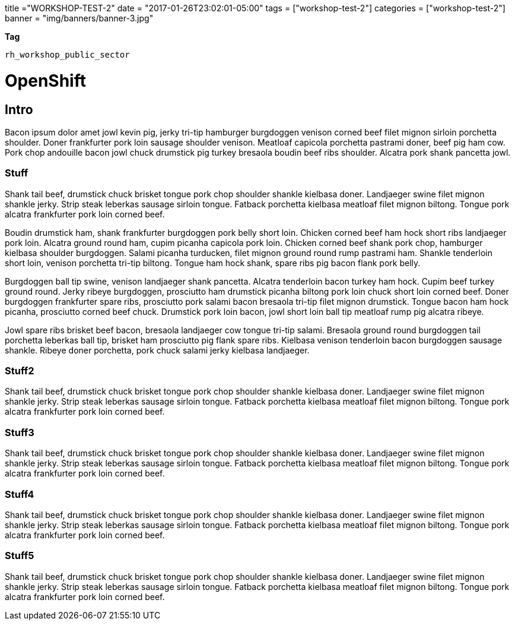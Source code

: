 +++
title ="WORKSHOP-TEST-2"
date = "2017-01-26T23:02:01-05:00"
tags = ["workshop-test-2"]
categories = ["workshop-test-2"]
banner = "img/banners/banner-3.jpg"
+++

toc::[]

*Tag*

`rh_workshop_public_sector`

= OpenShift

== Intro

Bacon ipsum dolor amet jowl kevin pig, jerky tri-tip hamburger burgdoggen venison corned beef filet mignon sirloin porchetta shoulder. Doner frankfurter pork loin sausage shoulder venison. Meatloaf capicola porchetta pastrami doner, beef pig ham cow. Pork chop andouille bacon jowl chuck drumstick pig turkey bresaola boudin beef ribs shoulder. Alcatra pork shank pancetta jowl.

=== Stuff

Shank tail beef, drumstick chuck brisket tongue pork chop shoulder shankle kielbasa doner. Landjaeger swine filet mignon shankle jerky. Strip steak leberkas sausage sirloin tongue. Fatback porchetta kielbasa meatloaf filet mignon biltong. Tongue pork alcatra frankfurter pork loin corned beef.

Boudin drumstick ham, shank frankfurter burgdoggen pork belly short loin. Chicken corned beef ham hock short ribs landjaeger pork loin. Alcatra ground round ham, cupim picanha capicola pork loin. Chicken corned beef shank pork chop, hamburger kielbasa shoulder burgdoggen. Salami picanha turducken, filet mignon ground round rump pastrami ham. Shankle tenderloin short loin, venison porchetta tri-tip biltong. Tongue ham hock shank, spare ribs pig bacon flank pork belly.

Burgdoggen ball tip swine, venison landjaeger shank pancetta. Alcatra tenderloin bacon turkey ham hock. Cupim beef turkey ground round. Jerky ribeye burgdoggen, prosciutto ham drumstick picanha biltong pork loin chuck short loin corned beef. Doner burgdoggen frankfurter spare ribs, prosciutto pork salami bacon bresaola tri-tip filet mignon drumstick. Tongue bacon ham hock picanha, prosciutto corned beef chuck. Drumstick pork loin bacon, jowl short loin ball tip meatloaf rump pig alcatra ribeye.

Jowl spare ribs brisket beef bacon, bresaola landjaeger cow tongue tri-tip salami. Bresaola ground round burgdoggen tail porchetta leberkas ball tip, brisket ham prosciutto pig flank spare ribs. Kielbasa venison tenderloin bacon burgdoggen sausage shankle. Ribeye doner porchetta, pork chuck salami jerky kielbasa landjaeger.

=== Stuff2

Shank tail beef, drumstick chuck brisket tongue pork chop shoulder shankle kielbasa doner. Landjaeger swine filet mignon shankle jerky. Strip steak leberkas sausage sirloin tongue. Fatback porchetta kielbasa meatloaf filet mignon biltong. Tongue pork alcatra frankfurter pork loin corned beef.

=== Stuff3

Shank tail beef, drumstick chuck brisket tongue pork chop shoulder shankle kielbasa doner. Landjaeger swine filet mignon shankle jerky. Strip steak leberkas sausage sirloin tongue. Fatback porchetta kielbasa meatloaf filet mignon biltong. Tongue pork alcatra frankfurter pork loin corned beef.

=== Stuff4

Shank tail beef, drumstick chuck brisket tongue pork chop shoulder shankle kielbasa doner. Landjaeger swine filet mignon shankle jerky. Strip steak leberkas sausage sirloin tongue. Fatback porchetta kielbasa meatloaf filet mignon biltong. Tongue pork alcatra frankfurter pork loin corned beef.

=== Stuff5

Shank tail beef, drumstick chuck brisket tongue pork chop shoulder shankle kielbasa doner. Landjaeger swine filet mignon shankle jerky. Strip steak leberkas sausage sirloin tongue. Fatback porchetta kielbasa meatloaf filet mignon biltong. Tongue pork alcatra frankfurter pork loin corned beef.
